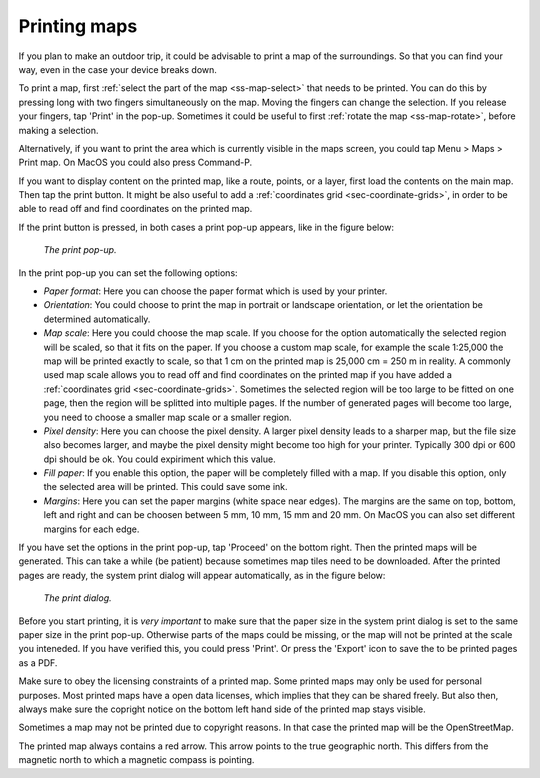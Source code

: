 .. _ss-map-print:

Printing maps
=============

If you plan to make an outdoor trip, it could be advisable to print a map of the surroundings. So that you can find your way, even in the case your device breaks down.

To print a map, first :ref:`select the part of the map <ss-map-select>` that needs to be printed. You can do this by pressing long with two fingers simultaneously on the map.
Moving the fingers can change the selection. If you release your fingers, tap 'Print' in the pop-up. Sometimes it could be useful to first :ref:`rotate the map <ss-map-rotate>`, before making a selection.

Alternatively, if you want to print the area which is currently visible in the maps screen, you could tap Menu > Maps > Print map. On MacOS you could also press Command-P.

If you want to display content on the printed map, like a route, points, or a layer, first load the contents on the main map. Then tap the print button. It might be also useful to add a :ref:`coordinates grid <sec-coordinate-grids>`, in order to be able to read off and find coordinates on the printed map.

If the print button is pressed, in both cases a print pop-up appears, like in the figure below:

.. figure:: ../_static/print-popup.png
   :height: 568px
   :width: 320px
   :alt: Print pop-up Topo GPS
   
   *The print pop-up.*

In the print pop-up you can set the following options:

- *Paper format*: Here you can choose the paper format which is used by your printer.
- *Orientation*: You could choose to print the map in portrait or landscape orientation, or let the orientation be determined automatically.
- *Map scale*: Here you could choose the map scale. If you choose for the option automatically the selected region will be scaled, so that it fits on the paper. If you choose a custom map scale, for example the scale 1:25,000 the map will be printed exactly to scale, so that 1 cm on the printed map is 25,000 cm = 250 m in reality. A commonly used map scale allows you to read off and find coordinates on the printed map if you have added a :ref:`coordinates grid <sec-coordinate-grids>`. Sometimes the selected region will be too large to be fitted on one page, then the region will be splitted into multiple pages. If the number of generated pages will become too large, you need to choose a smaller map scale or a smaller region.
- *Pixel density*: Here you can choose the pixel density. A larger pixel density leads to a sharper map, but the file size also becomes larger, and maybe the pixel density might become too high for your printer. Typically 300 dpi or 600 dpi should be ok. You could expiriment which this value.
- *Fill paper*: If you enable this option, the paper will be completely filled with a map. If you disable this option, only the selected area will be printed. This could save some ink.
- *Margins*: Here you can set the paper margins (white space near edges). The margins are the same on top, bottom, left and right and can be choosen between 5 mm, 10 mm, 15 mm and 20 mm. On MacOS you can also set different margins for each edge.

If you have set the options in the print pop-up, tap 'Proceed' on the bottom right. Then the printed maps will be generated. This can take a while (be patient) because sometimes map tiles need to be downloaded. After the printed pages are ready, the system print dialog will appear automatically, as in the figure below:

.. figure:: ../_static/print-dialog.png
   :height: 568px
   :width: 320px
   :alt: Print pop-up Topo GPS
   
   *The print dialog.*

Before you start printing, it is *very important* to make sure that the paper size in the system print dialog is set to the same paper size in the print pop-up. Otherwise parts of the maps could be missing, or the map will not be printed at the scale you inteneded. If you have verified this, you could press 'Print'. Or press the 'Export' icon to save the to be printed pages as a PDF.

Make sure to obey the licensing constraints of a printed map. Some printed maps may only be used for personal purposes. Most printed maps have a open data licenses, which implies that they can be shared freely. But also then, always make sure the copright notice on the bottom left hand side of the printed map stays visible.

Sometimes a map may not be printed due to copyright reasons. In that case the printed map will be the OpenStreetMap.

The printed map always contains a red arrow. This arrow points to the true geographic north. This differs from the magnetic north to which a magnetic compass is pointing.



